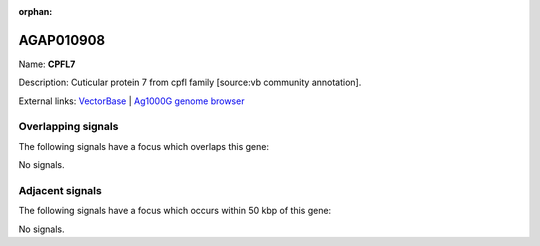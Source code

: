 :orphan:

AGAP010908
=============



Name: **CPFL7**

Description: Cuticular protein 7 from cpfl family [source:vb community annotation].

External links:
`VectorBase <https://www.vectorbase.org/Anopheles_gambiae/Gene/Summary?g=AGAP010908>`_ |
`Ag1000G genome browser <https://www.malariagen.net/apps/ag1000g/phase1-AR3/index.html?genome_region=3L:12836889-12837641#genomebrowser>`_

Overlapping signals
-------------------

The following signals have a focus which overlaps this gene:



No signals.



Adjacent signals
----------------

The following signals have a focus which occurs within 50 kbp of this gene:



No signals.


